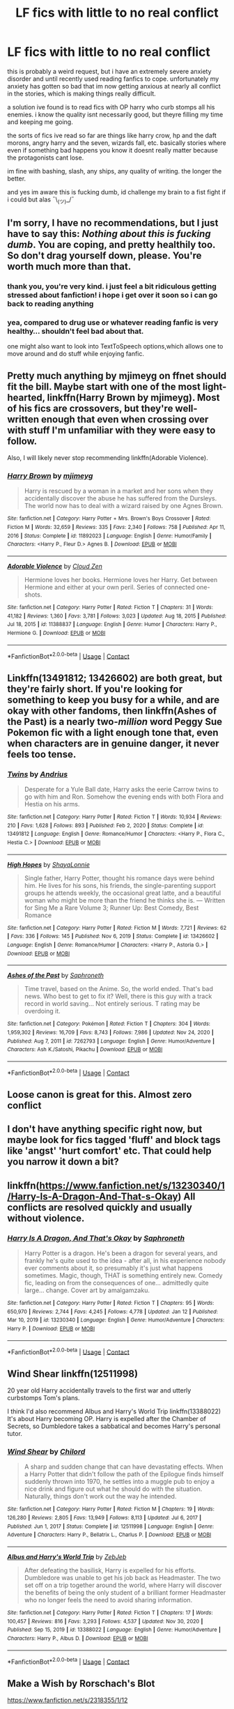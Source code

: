 #+TITLE: LF fics with little to no real conflict

* LF fics with little to no real conflict
:PROPERTIES:
:Author: wildblossomreader
:Score: 33
:DateUnix: 1610651138.0
:DateShort: 2021-Jan-14
:FlairText: Request
:END:
this is probably a weird request, but i have an extremely severe anxiety disorder and until recently used reading fanfics to cope. unfortunately my anxiety has gotten so bad that im now getting anxious at nearly all conflict in the stories, which is making things really difficult.

a solution ive found is to read fics with OP harry who curb stomps all his enemies. i know the quality isnt necessarily good, but theyre filling my time and keeping me going.

the sorts of fics ive read so far are things like harry crow, hp and the daft morons, angry harry and the seven, wizards fall, etc. basically stories where even if something bad happens you know it doesnt really matter because the protagonists cant lose.

im fine with bashing, slash, any ships, any quality of writing. the longer the better.

and yes im aware this is fucking dumb, id challenge my brain to a fist fight if i could but alas ¯\_(ツ)_/¯


** I'm sorry, I have no recommendations, but I just have to say this: /Nothing about this is fucking dumb/. You are coping, and pretty healthily too. So don't drag yourself down, please. You're worth much more than that.
:PROPERTIES:
:Author: Empress_of_yaoi
:Score: 37
:DateUnix: 1610651294.0
:DateShort: 2021-Jan-14
:END:

*** thank you, you're very kind. i just feel a bit ridiculous getting stressed about fanfiction! i hope i get over it soon so i can go back to reading anything
:PROPERTIES:
:Author: wildblossomreader
:Score: 9
:DateUnix: 1610666703.0
:DateShort: 2021-Jan-15
:END:


*** yea, compared to drug use or whatever reading fanfic is very healthy... shouldn't feel bad about that.

one might also want to look into TextToSpeech options,which allows one to move around and do stuff while enjoying fanfic.
:PROPERTIES:
:Author: Erska
:Score: 3
:DateUnix: 1610685286.0
:DateShort: 2021-Jan-15
:END:


** Pretty much anything by mjimeyg on ffnet should fit the bill. Maybe start with one of the most light-hearted, linkffn(Harry Brown by mjimeyg). Most of his fics are crossovers, but they're well-written enough that even when crossing over with stuff I'm unfamiliar with they were easy to follow.

Also, I will likely never stop recommending linkffn(Adorable Violence).
:PROPERTIES:
:Author: WhosThisGeek
:Score: 5
:DateUnix: 1610652473.0
:DateShort: 2021-Jan-14
:END:

*** [[https://www.fanfiction.net/s/11892023/1/][*/Harry Brown/*]] by [[https://www.fanfiction.net/u/1282867/mjimeyg][/mjimeyg/]]

#+begin_quote
  Harry is rescued by a woman in a market and her sons when they accidentally discover the abuse he has suffered from the Dursleys. The world now has to deal with a wizard raised by one Agnes Brown.
#+end_quote

^{/Site/:} ^{fanfiction.net} ^{*|*} ^{/Category/:} ^{Harry} ^{Potter} ^{+} ^{Mrs.} ^{Brown's} ^{Boys} ^{Crossover} ^{*|*} ^{/Rated/:} ^{Fiction} ^{M} ^{*|*} ^{/Words/:} ^{32,659} ^{*|*} ^{/Reviews/:} ^{335} ^{*|*} ^{/Favs/:} ^{2,340} ^{*|*} ^{/Follows/:} ^{758} ^{*|*} ^{/Published/:} ^{Apr} ^{11,} ^{2016} ^{*|*} ^{/Status/:} ^{Complete} ^{*|*} ^{/id/:} ^{11892023} ^{*|*} ^{/Language/:} ^{English} ^{*|*} ^{/Genre/:} ^{Humor/Family} ^{*|*} ^{/Characters/:} ^{<Harry} ^{P.,} ^{Fleur} ^{D.>} ^{Agnes} ^{B.} ^{*|*} ^{/Download/:} ^{[[http://www.ff2ebook.com/old/ffn-bot/index.php?id=11892023&source=ff&filetype=epub][EPUB]]} ^{or} ^{[[http://www.ff2ebook.com/old/ffn-bot/index.php?id=11892023&source=ff&filetype=mobi][MOBI]]}

--------------

[[https://www.fanfiction.net/s/11388837/1/][*/Adorable Violence/*]] by [[https://www.fanfiction.net/u/894440/Cloud-Zen][/Cloud Zen/]]

#+begin_quote
  Hermione loves her books. Hermione loves her Harry. Get between Hermione and either at your own peril. Series of connected one-shots.
#+end_quote

^{/Site/:} ^{fanfiction.net} ^{*|*} ^{/Category/:} ^{Harry} ^{Potter} ^{*|*} ^{/Rated/:} ^{Fiction} ^{T} ^{*|*} ^{/Chapters/:} ^{31} ^{*|*} ^{/Words/:} ^{41,182} ^{*|*} ^{/Reviews/:} ^{1,360} ^{*|*} ^{/Favs/:} ^{3,781} ^{*|*} ^{/Follows/:} ^{3,023} ^{*|*} ^{/Updated/:} ^{Aug} ^{18,} ^{2015} ^{*|*} ^{/Published/:} ^{Jul} ^{18,} ^{2015} ^{*|*} ^{/id/:} ^{11388837} ^{*|*} ^{/Language/:} ^{English} ^{*|*} ^{/Genre/:} ^{Humor} ^{*|*} ^{/Characters/:} ^{Harry} ^{P.,} ^{Hermione} ^{G.} ^{*|*} ^{/Download/:} ^{[[http://www.ff2ebook.com/old/ffn-bot/index.php?id=11388837&source=ff&filetype=epub][EPUB]]} ^{or} ^{[[http://www.ff2ebook.com/old/ffn-bot/index.php?id=11388837&source=ff&filetype=mobi][MOBI]]}

--------------

*FanfictionBot*^{2.0.0-beta} | [[https://github.com/FanfictionBot/reddit-ffn-bot/wiki/Usage][Usage]] | [[https://www.reddit.com/message/compose?to=tusing][Contact]]
:PROPERTIES:
:Author: FanfictionBot
:Score: 3
:DateUnix: 1610652515.0
:DateShort: 2021-Jan-14
:END:


** Linkffn(13491812; 13426602) are both great, but they're fairly short. If you're looking for something to keep you busy for a while, and are okay with other fandoms, then linkffn(Ashes of the Past) is a nearly two-/million/ word Peggy Sue Pokemon fic with a light enough tone that, even when characters are in genuine danger, it never feels too tense.
:PROPERTIES:
:Author: DeliSoupItExplodes
:Score: 6
:DateUnix: 1610733794.0
:DateShort: 2021-Jan-15
:END:

*** [[https://www.fanfiction.net/s/13491812/1/][*/Twins/*]] by [[https://www.fanfiction.net/u/829951/Andrius][/Andrius/]]

#+begin_quote
  Desperate for a Yule Ball date, Harry asks the eerie Carrow twins to go with him and Ron. Somehow the evening ends with both Flora and Hestia on his arms.
#+end_quote

^{/Site/:} ^{fanfiction.net} ^{*|*} ^{/Category/:} ^{Harry} ^{Potter} ^{*|*} ^{/Rated/:} ^{Fiction} ^{T} ^{*|*} ^{/Words/:} ^{10,934} ^{*|*} ^{/Reviews/:} ^{210} ^{*|*} ^{/Favs/:} ^{1,628} ^{*|*} ^{/Follows/:} ^{893} ^{*|*} ^{/Published/:} ^{Feb} ^{2,} ^{2020} ^{*|*} ^{/Status/:} ^{Complete} ^{*|*} ^{/id/:} ^{13491812} ^{*|*} ^{/Language/:} ^{English} ^{*|*} ^{/Genre/:} ^{Romance/Humor} ^{*|*} ^{/Characters/:} ^{<Harry} ^{P.,} ^{Flora} ^{C.,} ^{Hestia} ^{C.>} ^{*|*} ^{/Download/:} ^{[[http://www.ff2ebook.com/old/ffn-bot/index.php?id=13491812&source=ff&filetype=epub][EPUB]]} ^{or} ^{[[http://www.ff2ebook.com/old/ffn-bot/index.php?id=13491812&source=ff&filetype=mobi][MOBI]]}

--------------

[[https://www.fanfiction.net/s/13426602/1/][*/High Hopes/*]] by [[https://www.fanfiction.net/u/5869599/ShayaLonnie][/ShayaLonnie/]]

#+begin_quote
  Single father, Harry Potter, thought his romance days were behind him. He lives for his sons, his friends, the single-parenting support groups he attends weekly, the occasional great latte, and a beautiful woman who might be more than the friend he thinks she is. --- Written for Sing Me a Rare Volume 3; Runner Up: Best Comedy, Best Romance
#+end_quote

^{/Site/:} ^{fanfiction.net} ^{*|*} ^{/Category/:} ^{Harry} ^{Potter} ^{*|*} ^{/Rated/:} ^{Fiction} ^{M} ^{*|*} ^{/Words/:} ^{7,721} ^{*|*} ^{/Reviews/:} ^{62} ^{*|*} ^{/Favs/:} ^{336} ^{*|*} ^{/Follows/:} ^{145} ^{*|*} ^{/Published/:} ^{Nov} ^{6,} ^{2019} ^{*|*} ^{/Status/:} ^{Complete} ^{*|*} ^{/id/:} ^{13426602} ^{*|*} ^{/Language/:} ^{English} ^{*|*} ^{/Genre/:} ^{Romance/Humor} ^{*|*} ^{/Characters/:} ^{<Harry} ^{P.,} ^{Astoria} ^{G.>} ^{*|*} ^{/Download/:} ^{[[http://www.ff2ebook.com/old/ffn-bot/index.php?id=13426602&source=ff&filetype=epub][EPUB]]} ^{or} ^{[[http://www.ff2ebook.com/old/ffn-bot/index.php?id=13426602&source=ff&filetype=mobi][MOBI]]}

--------------

[[https://www.fanfiction.net/s/7262793/1/][*/Ashes of the Past/*]] by [[https://www.fanfiction.net/u/2996114/Saphroneth][/Saphroneth/]]

#+begin_quote
  Time travel, based on the Anime. So, the world ended. That's bad news. Who best to get to fix it? Well, there is this guy with a track record in world saving... Not entirely serious. T rating may be overdoing it.
#+end_quote

^{/Site/:} ^{fanfiction.net} ^{*|*} ^{/Category/:} ^{Pokémon} ^{*|*} ^{/Rated/:} ^{Fiction} ^{T} ^{*|*} ^{/Chapters/:} ^{304} ^{*|*} ^{/Words/:} ^{1,959,302} ^{*|*} ^{/Reviews/:} ^{16,709} ^{*|*} ^{/Favs/:} ^{8,743} ^{*|*} ^{/Follows/:} ^{7,986} ^{*|*} ^{/Updated/:} ^{Nov} ^{24,} ^{2020} ^{*|*} ^{/Published/:} ^{Aug} ^{7,} ^{2011} ^{*|*} ^{/id/:} ^{7262793} ^{*|*} ^{/Language/:} ^{English} ^{*|*} ^{/Genre/:} ^{Humor/Adventure} ^{*|*} ^{/Characters/:} ^{Ash} ^{K./Satoshi,} ^{Pikachu} ^{*|*} ^{/Download/:} ^{[[http://www.ff2ebook.com/old/ffn-bot/index.php?id=7262793&source=ff&filetype=epub][EPUB]]} ^{or} ^{[[http://www.ff2ebook.com/old/ffn-bot/index.php?id=7262793&source=ff&filetype=mobi][MOBI]]}

--------------

*FanfictionBot*^{2.0.0-beta} | [[https://github.com/FanfictionBot/reddit-ffn-bot/wiki/Usage][Usage]] | [[https://www.reddit.com/message/compose?to=tusing][Contact]]
:PROPERTIES:
:Author: FanfictionBot
:Score: 1
:DateUnix: 1610733828.0
:DateShort: 2021-Jan-15
:END:


** Loose canon is great for this. Almost zero conflict
:PROPERTIES:
:Author: Commando666
:Score: 3
:DateUnix: 1610660031.0
:DateShort: 2021-Jan-15
:END:


** I don't have anything specific right now, but maybe look for fics tagged 'fluff' and block tags like 'angst' 'hurt comfort' etc. That could help you narrow it down a bit?
:PROPERTIES:
:Author: AngelofGrace96
:Score: 3
:DateUnix: 1610713300.0
:DateShort: 2021-Jan-15
:END:


** linkffn([[https://www.fanfiction.net/s/13230340/1/Harry-Is-A-Dragon-And-That-s-Okay]]) All conflicts are resolved quickly and usually without violence.
:PROPERTIES:
:Author: davidwelch158
:Score: 10
:DateUnix: 1610651599.0
:DateShort: 2021-Jan-14
:END:

*** [[https://www.fanfiction.net/s/13230340/1/][*/Harry Is A Dragon, And That's Okay/*]] by [[https://www.fanfiction.net/u/2996114/Saphroneth][/Saphroneth/]]

#+begin_quote
  Harry Potter is a dragon. He's been a dragon for several years, and frankly he's quite used to the idea - after all, in his experience nobody ever comments about it, so presumably it's just what happens sometimes. Magic, though, THAT is something entirely new. Comedy fic, leading on from the consequences of one... admittedly quite large... change. Cover art by amalgamzaku.
#+end_quote

^{/Site/:} ^{fanfiction.net} ^{*|*} ^{/Category/:} ^{Harry} ^{Potter} ^{*|*} ^{/Rated/:} ^{Fiction} ^{T} ^{*|*} ^{/Chapters/:} ^{95} ^{*|*} ^{/Words/:} ^{650,970} ^{*|*} ^{/Reviews/:} ^{2,744} ^{*|*} ^{/Favs/:} ^{4,245} ^{*|*} ^{/Follows/:} ^{4,778} ^{*|*} ^{/Updated/:} ^{Jan} ^{12} ^{*|*} ^{/Published/:} ^{Mar} ^{10,} ^{2019} ^{*|*} ^{/id/:} ^{13230340} ^{*|*} ^{/Language/:} ^{English} ^{*|*} ^{/Genre/:} ^{Humor/Adventure} ^{*|*} ^{/Characters/:} ^{Harry} ^{P.} ^{*|*} ^{/Download/:} ^{[[http://www.ff2ebook.com/old/ffn-bot/index.php?id=13230340&source=ff&filetype=epub][EPUB]]} ^{or} ^{[[http://www.ff2ebook.com/old/ffn-bot/index.php?id=13230340&source=ff&filetype=mobi][MOBI]]}

--------------

*FanfictionBot*^{2.0.0-beta} | [[https://github.com/FanfictionBot/reddit-ffn-bot/wiki/Usage][Usage]] | [[https://www.reddit.com/message/compose?to=tusing][Contact]]
:PROPERTIES:
:Author: FanfictionBot
:Score: 5
:DateUnix: 1610651618.0
:DateShort: 2021-Jan-14
:END:


** Wind Shear linkffn(12511998)

20 year old Harry accidentally travels to the first war and utterly curbstomps Tom's plans.

I think I'd also recommend Albus and Harry's World Trip linkffn(13388022) It's about Harry becoming OP. Harry is expelled after the Chamber of Secrets, so Dumbledore takes a sabbatical and becomes Harry's personal tutor.
:PROPERTIES:
:Author: streakermaximus
:Score: 3
:DateUnix: 1610670322.0
:DateShort: 2021-Jan-15
:END:

*** [[https://www.fanfiction.net/s/12511998/1/][*/Wind Shear/*]] by [[https://www.fanfiction.net/u/67673/Chilord][/Chilord/]]

#+begin_quote
  A sharp and sudden change that can have devastating effects. When a Harry Potter that didn't follow the path of the Epilogue finds himself suddenly thrown into 1970, he settles into a muggle pub to enjoy a nice drink and figure out what he should do with the situation. Naturally, things don't work out the way he intended.
#+end_quote

^{/Site/:} ^{fanfiction.net} ^{*|*} ^{/Category/:} ^{Harry} ^{Potter} ^{*|*} ^{/Rated/:} ^{Fiction} ^{M} ^{*|*} ^{/Chapters/:} ^{19} ^{*|*} ^{/Words/:} ^{126,280} ^{*|*} ^{/Reviews/:} ^{2,805} ^{*|*} ^{/Favs/:} ^{13,949} ^{*|*} ^{/Follows/:} ^{8,113} ^{*|*} ^{/Updated/:} ^{Jul} ^{6,} ^{2017} ^{*|*} ^{/Published/:} ^{Jun} ^{1,} ^{2017} ^{*|*} ^{/Status/:} ^{Complete} ^{*|*} ^{/id/:} ^{12511998} ^{*|*} ^{/Language/:} ^{English} ^{*|*} ^{/Genre/:} ^{Adventure} ^{*|*} ^{/Characters/:} ^{Harry} ^{P.,} ^{Bellatrix} ^{L.,} ^{Charlus} ^{P.} ^{*|*} ^{/Download/:} ^{[[http://www.ff2ebook.com/old/ffn-bot/index.php?id=12511998&source=ff&filetype=epub][EPUB]]} ^{or} ^{[[http://www.ff2ebook.com/old/ffn-bot/index.php?id=12511998&source=ff&filetype=mobi][MOBI]]}

--------------

[[https://www.fanfiction.net/s/13388022/1/][*/Albus and Harry's World Trip/*]] by [[https://www.fanfiction.net/u/10283561/ZebJeb][/ZebJeb/]]

#+begin_quote
  After defeating the basilisk, Harry is expelled for his efforts. Dumbledore was unable to get his job back as Headmaster. The two set off on a trip together around the world, where Harry will discover the benefits of being the only student of a brilliant former Headmaster who no longer feels the need to avoid sharing information.
#+end_quote

^{/Site/:} ^{fanfiction.net} ^{*|*} ^{/Category/:} ^{Harry} ^{Potter} ^{*|*} ^{/Rated/:} ^{Fiction} ^{T} ^{*|*} ^{/Chapters/:} ^{17} ^{*|*} ^{/Words/:} ^{100,457} ^{*|*} ^{/Reviews/:} ^{816} ^{*|*} ^{/Favs/:} ^{3,293} ^{*|*} ^{/Follows/:} ^{4,537} ^{*|*} ^{/Updated/:} ^{Nov} ^{30,} ^{2020} ^{*|*} ^{/Published/:} ^{Sep} ^{15,} ^{2019} ^{*|*} ^{/id/:} ^{13388022} ^{*|*} ^{/Language/:} ^{English} ^{*|*} ^{/Genre/:} ^{Humor/Adventure} ^{*|*} ^{/Characters/:} ^{Harry} ^{P.,} ^{Albus} ^{D.} ^{*|*} ^{/Download/:} ^{[[http://www.ff2ebook.com/old/ffn-bot/index.php?id=13388022&source=ff&filetype=epub][EPUB]]} ^{or} ^{[[http://www.ff2ebook.com/old/ffn-bot/index.php?id=13388022&source=ff&filetype=mobi][MOBI]]}

--------------

*FanfictionBot*^{2.0.0-beta} | [[https://github.com/FanfictionBot/reddit-ffn-bot/wiki/Usage][Usage]] | [[https://www.reddit.com/message/compose?to=tusing][Contact]]
:PROPERTIES:
:Author: FanfictionBot
:Score: 1
:DateUnix: 1610670346.0
:DateShort: 2021-Jan-15
:END:


** Make a Wish by Rorschach's Blot

[[https://www.fanfiction.net/s/2318355/1/12]]
:PROPERTIES:
:Author: Mistborn_7
:Score: 3
:DateUnix: 1610672183.0
:DateShort: 2021-Jan-15
:END:


** I'm currently in the process of writing a time travel fix-it fic where Harry's in Slytherin and nobody dies. I don't /think/ it'll make you anxious, but it can get slightly angsty in the second chapter since it goes over a bit of Harry's abuse with the Dursleys, but most of it is more me "telling" you rather than "showing" you. I just finished posting the fourth chapter like a day ago and the fic's currently 20k words long.

Here's the link if you want to check it out: [[https://archiveofourown.org/works/28119780/chapters/68898909][Hbi Hr At]]
:PROPERTIES:
:Author: CyberWolfWrites
:Score: 2
:DateUnix: 1610663011.0
:DateShort: 2021-Jan-15
:END:


** How do you feel about fluff and crack?

[[https://www.fanfiction.net/s/9527907/1/]] - mostly fluff, very little fighting as I recall

[[https://www.fanfiction.net/s/4081016/1/]] - Harry curbstomps anyone who crosses him

[[https://www.fanfiction.net/s/5483280/1/]] - Crack

[[https://www.fanfiction.net/s/9649736/1/]] - Pure fluff, H/Hr

[[https://www.fanfiction.net/s/11331407/1/]] - Crack

Also, this might seem like a stupid question, but does reading the last page/last couple of chapters before reading the rest of the story help any? My mom will do this sometimes if the book she's reading is too intense.
:PROPERTIES:
:Author: celegans25
:Score: 2
:DateUnix: 1610679594.0
:DateShort: 2021-Jan-15
:END:


** Harry is a dragon and that's okay. A good romp, the majority is slice of life and Harry taking his classes.
:PROPERTIES:
:Author: otrovik
:Score: 2
:DateUnix: 1610716742.0
:DateShort: 2021-Jan-15
:END:


** I'd say most fics by Jeconais on fanficauthors fit what you want.
:PROPERTIES:
:Author: Capnreynolds999
:Score: 4
:DateUnix: 1610656155.0
:DateShort: 2021-Jan-14
:END:


** [deleted]
:PROPERTIES:
:Score: 1
:DateUnix: 1610689716.0
:DateShort: 2021-Jan-15
:END:

*** [[https://archiveofourown.org/works/14245221][*/A Second Chance at Happiness? Maybe?/*]] by [[https://www.archiveofourown.org/users/animeotaku20/pseuds/animeotaku20][/animeotaku20/]]

#+begin_quote
  A stupidly curious Harry Potter accidentally ends up in the past ... right in front of Regulus Black. Deciding he might as well stop the world going to hell, a - slightly insane - Potter drags a bewildered Regulus with him. Between ending a war and accidentally saving the Blacks, the two quickly get close. Will they have a second chance at happiness? Maybe?
#+end_quote

^{/Site/:} ^{Archive} ^{of} ^{Our} ^{Own} ^{*|*} ^{/Fandom/:} ^{Harry} ^{Potter} ^{-} ^{J.} ^{K.} ^{Rowling} ^{*|*} ^{/Published/:} ^{2018-04-07} ^{*|*} ^{/Completed/:} ^{2018-07-12} ^{*|*} ^{/Words/:} ^{46872} ^{*|*} ^{/Chapters/:} ^{13/13} ^{*|*} ^{/Comments/:} ^{311} ^{*|*} ^{/Kudos/:} ^{3395} ^{*|*} ^{/Bookmarks/:} ^{886} ^{*|*} ^{/Hits/:} ^{72470} ^{*|*} ^{/ID/:} ^{14245221} ^{*|*} ^{/Download/:} ^{[[https://archiveofourown.org/downloads/14245221/A%20Second%20Chance%20at.epub?updated_at=1600858732][EPUB]]} ^{or} ^{[[https://archiveofourown.org/downloads/14245221/A%20Second%20Chance%20at.mobi?updated_at=1600858732][MOBI]]}

--------------

[[https://archiveofourown.org/works/23702959][*/That Universe Over There/*]] by [[https://www.archiveofourown.org/users/mytimeconsumingsidehobby/pseuds/mytimeconsumingsidehobby][/mytimeconsumingsidehobby/]]

#+begin_quote
  Finding himself in another universe, Harry makes the perfectly logical choice and adopts his younger self, destroys this world's leftover Voldie pieces, and tries his best to avoid happy goblins.
#+end_quote

^{/Site/:} ^{Archive} ^{of} ^{Our} ^{Own} ^{*|*} ^{/Fandom/:} ^{Harry} ^{Potter} ^{-} ^{J.} ^{K.} ^{Rowling} ^{*|*} ^{/Published/:} ^{2020-04-17} ^{*|*} ^{/Updated/:} ^{2020-12-10} ^{*|*} ^{/Words/:} ^{193938} ^{*|*} ^{/Chapters/:} ^{46/?} ^{*|*} ^{/Comments/:} ^{1357} ^{*|*} ^{/Kudos/:} ^{3924} ^{*|*} ^{/Bookmarks/:} ^{1301} ^{*|*} ^{/Hits/:} ^{152155} ^{*|*} ^{/ID/:} ^{23702959} ^{*|*} ^{/Download/:} ^{[[https://archiveofourown.org/downloads/23702959/That%20Universe%20Over%20There.epub?updated_at=1610162980][EPUB]]} ^{or} ^{[[https://archiveofourown.org/downloads/23702959/That%20Universe%20Over%20There.mobi?updated_at=1610162980][MOBI]]}

--------------

*FanfictionBot*^{2.0.0-beta} | [[https://github.com/FanfictionBot/reddit-ffn-bot/wiki/Usage][Usage]] | [[https://www.reddit.com/message/compose?to=tusing][Contact]]
:PROPERTIES:
:Author: FanfictionBot
:Score: 2
:DateUnix: 1610689737.0
:DateShort: 2021-Jan-15
:END:


** [[https://www.reddit.com/r/HPfanfiction/comments/auykmn/recommendations_readskimmed_through_a_hodge_podge/]]
:PROPERTIES:
:Author: Termsndconditions
:Score: 1
:DateUnix: 1610691690.0
:DateShort: 2021-Jan-15
:END:


** I have a bit of a list for you since I have the same problem. I keep fics that are interesting without making me anxious ready for re-reading.

*Nice Things* linkao3([[https://archiveofourown.org/works/23243857]])

#+begin_quote
  An adorable Drarry fic in which Harry is touch starved and Draco basically keeps petting him. It's all soft and there's no conflict and everything's gentle and nice. It also scratches my itch for fun reactions from Harry's friends without them reacting negatively, if you know what I mean.
#+end_quote

*Conditionally* linkao3([[https://archiveofourown.org/works/19456585/chapters/46310860]])

#+begin_quote
  This fic is not soft, but every scene that you would think would have the worst conflict is perfectly written as to not make you anxious at all. Not sure if it's on purpose, but very skillfully done. It's a fic in which Harry learns Snape is his biological father. Read the first two scenes to see what I mean with the conflict avoidance. If that second scene doesn't make you anxious, the rest of the fic shouldn't either.
#+end_quote

*The Rigmarole Dance* linkao3([[https://archiveofourown.org/works/23723497]])

#+begin_quote
  Best fic for a good laugh and happy feels. Harry has two braincells and one of them is focussed on the snitch, the other on the fact Lord Thomas Marvolo Slytherin, High Warlock of England, is his soulmate.
#+end_quote

*Seventh Horcrux* linkffn([[https://m.fanfiction.net/s/10677106/1/Seventh-Horcrux]])

#+begin_quote
  Hilarious fic in which Harry has all the memories of Voldemort, and therefore basically /is/ Voldemort. It's pure crack.
#+end_quote

[[https://archiveofourown.org/series/1855237][Methods of Humanity]] linkao3([[https://archiveofourown.org/works/22008067]])

#+begin_quote
  After resurrecting himself with the philosophers stone, Tom Riddle realises he's tired of being a dark lord and decides to be the new DADA teacher instead. One of the most excellent and heartwarming series from Tom's POV I've ever read. He basically adopts Harry as well, even though Harry knows he's Voldemort.
#+end_quote

*Obsidian's Desire* linkao3([[https://archiveofourown.org/works/25060402/chapters/60698263]])

#+begin_quote
  Similar vibe to The Rigmarole Dance by the author of Conditionally. In this one Marcus Flint decides he'll woo Harry Potter, and Harry is bemused but finds himself kind of charmed anyway.
#+end_quote

*The many Death of Harry Potter* linkffn([[https://m.fanfiction.net/s/12388283/1/]])

#+begin_quote
  This one might not be for you depending on what kind of conflict sets you off. For me it tends to be preventable mistakes that I can see the characters make while they make them. This fic has conflict, and is brutal. But since Harry always does his best it doesn't make me anxious. Any time he dies he travels back in time so he can try again, which might make this similar enough to those OP Harry story's that you'll like it as well. He definitely curb stomps his enemies (well, after dying a whole lot and becoming very paranoid)
#+end_quote

I hope you at least enjoy some of these! :)
:PROPERTIES:
:Author: RobinEgberts
:Score: 1
:DateUnix: 1610890546.0
:DateShort: 2021-Jan-17
:END:

*** [[https://archiveofourown.org/works/19456585][*/Conditionally/*]] by [[https://www.archiveofourown.org/users/Lomonaaeren/pseuds/Lomonaaeren][/Lomonaaeren/]]

#+begin_quote
  Harry finds out that he's Snape's son. It goes as badly as possible.
#+end_quote

^{/Site/:} ^{Archive} ^{of} ^{Our} ^{Own} ^{*|*} ^{/Fandom/:} ^{Harry} ^{Potter} ^{-} ^{J.} ^{K.} ^{Rowling} ^{*|*} ^{/Published/:} ^{2019-07-03} ^{*|*} ^{/Completed/:} ^{2019-07-08} ^{*|*} ^{/Words/:} ^{39046} ^{*|*} ^{/Chapters/:} ^{6/6} ^{*|*} ^{/Comments/:} ^{344} ^{*|*} ^{/Kudos/:} ^{3206} ^{*|*} ^{/Bookmarks/:} ^{950} ^{*|*} ^{/Hits/:} ^{32263} ^{*|*} ^{/ID/:} ^{19456585} ^{*|*} ^{/Download/:} ^{[[https://archiveofourown.org/downloads/19456585/Conditionally.epub?updated_at=1599367589][EPUB]]} ^{or} ^{[[https://archiveofourown.org/downloads/19456585/Conditionally.mobi?updated_at=1599367589][MOBI]]}

--------------

[[https://archiveofourown.org/works/23723497][*/The Rigmarole Dance/*]] by [[https://www.archiveofourown.org/users/cannibalinc/pseuds/cannibalinc][/cannibalinc/]]

#+begin_quote
  Harry is nine years old when he points at Lord Thomas Marvolo Slytherin, High Warlock of England, and declares "You're my soulmate, and we're going to be married."
#+end_quote

^{/Site/:} ^{Archive} ^{of} ^{Our} ^{Own} ^{*|*} ^{/Fandom/:} ^{Harry} ^{Potter} ^{-} ^{J.} ^{K.} ^{Rowling} ^{*|*} ^{/Published/:} ^{2020-04-18} ^{*|*} ^{/Words/:} ^{7531} ^{*|*} ^{/Chapters/:} ^{1/1} ^{*|*} ^{/Comments/:} ^{124} ^{*|*} ^{/Kudos/:} ^{1955} ^{*|*} ^{/Bookmarks/:} ^{415} ^{*|*} ^{/Hits/:} ^{11214} ^{*|*} ^{/ID/:} ^{23723497} ^{*|*} ^{/Download/:} ^{[[https://archiveofourown.org/downloads/23723497/The%20Rigmarole%20Dance.epub?updated_at=1610145566][EPUB]]} ^{or} ^{[[https://archiveofourown.org/downloads/23723497/The%20Rigmarole%20Dance.mobi?updated_at=1610145566][MOBI]]}

--------------

[[https://archiveofourown.org/works/22008067][*/You Asked If I Were Happy/*]] by [[https://www.archiveofourown.org/users/local_doom_void/pseuds/local_doom_void][/local_doom_void/]]

#+begin_quote
  Tom Riddle was never taught to live -- he had to learn from scratch.
#+end_quote

^{/Site/:} ^{Archive} ^{of} ^{Our} ^{Own} ^{*|*} ^{/Fandom/:} ^{Harry} ^{Potter} ^{-} ^{J.} ^{K.} ^{Rowling} ^{*|*} ^{/Published/:} ^{2019-12-29} ^{*|*} ^{/Words/:} ^{2161} ^{*|*} ^{/Chapters/:} ^{1/1} ^{*|*} ^{/Comments/:} ^{38} ^{*|*} ^{/Kudos/:} ^{607} ^{*|*} ^{/Bookmarks/:} ^{78} ^{*|*} ^{/Hits/:} ^{5111} ^{*|*} ^{/ID/:} ^{22008067} ^{*|*} ^{/Download/:} ^{[[https://archiveofourown.org/downloads/22008067/You%20Asked%20If%20I%20Were.epub?updated_at=1605270084][EPUB]]} ^{or} ^{[[https://archiveofourown.org/downloads/22008067/You%20Asked%20If%20I%20Were.mobi?updated_at=1605270084][MOBI]]}

--------------

[[https://archiveofourown.org/works/25060402][*/Obsidian's Desire/*]] by [[https://www.archiveofourown.org/users/Lomonaaeren/pseuds/Lomonaaeren][/Lomonaaeren/]]

#+begin_quote
  Marcus Flint doesn't really know what to do with his life after his father dies; his father always told him what to do. So he consults a piece of obsidian, and it directs him to Harry Potter. And, well, Potter has friends, but he doesn't have a husband...
#+end_quote

^{/Site/:} ^{Archive} ^{of} ^{Our} ^{Own} ^{*|*} ^{/Fandom/:} ^{Harry} ^{Potter} ^{-} ^{J.} ^{K.} ^{Rowling} ^{*|*} ^{/Published/:} ^{2020-07-04} ^{*|*} ^{/Completed/:} ^{2020-07-05} ^{*|*} ^{/Words/:} ^{9824} ^{*|*} ^{/Chapters/:} ^{2/2} ^{*|*} ^{/Comments/:} ^{261} ^{*|*} ^{/Kudos/:} ^{2161} ^{*|*} ^{/Bookmarks/:} ^{484} ^{*|*} ^{/Hits/:} ^{15809} ^{*|*} ^{/ID/:} ^{25060402} ^{*|*} ^{/Download/:} ^{[[https://archiveofourown.org/downloads/25060402/Obsidians%20Desire.epub?updated_at=1606539602][EPUB]]} ^{or} ^{[[https://archiveofourown.org/downloads/25060402/Obsidians%20Desire.mobi?updated_at=1606539602][MOBI]]}

--------------

[[https://www.fanfiction.net/s/10677106/1/][*/Seventh Horcrux/*]] by [[https://www.fanfiction.net/u/4112736/Emerald-Ashes][/Emerald Ashes/]]

#+begin_quote
  The presence of a foreign soul may have unexpected side effects on a growing child. I am Lord Volde...Harry Potter. I'm Harry Potter. In which Harry is insane, Hermione is a Dark Lady-in-training, Ginny is a minion, and Ron is confused.
#+end_quote

^{/Site/:} ^{fanfiction.net} ^{*|*} ^{/Category/:} ^{Harry} ^{Potter} ^{*|*} ^{/Rated/:} ^{Fiction} ^{T} ^{*|*} ^{/Chapters/:} ^{21} ^{*|*} ^{/Words/:} ^{104,212} ^{*|*} ^{/Reviews/:} ^{1,758} ^{*|*} ^{/Favs/:} ^{9,380} ^{*|*} ^{/Follows/:} ^{4,377} ^{*|*} ^{/Updated/:} ^{Feb} ^{3,} ^{2015} ^{*|*} ^{/Published/:} ^{Sep} ^{7,} ^{2014} ^{*|*} ^{/Status/:} ^{Complete} ^{*|*} ^{/id/:} ^{10677106} ^{*|*} ^{/Language/:} ^{English} ^{*|*} ^{/Genre/:} ^{Humor/Parody} ^{*|*} ^{/Characters/:} ^{Harry} ^{P.} ^{*|*} ^{/Download/:} ^{[[http://www.ff2ebook.com/old/ffn-bot/index.php?id=10677106&source=ff&filetype=epub][EPUB]]} ^{or} ^{[[http://www.ff2ebook.com/old/ffn-bot/index.php?id=10677106&source=ff&filetype=mobi][MOBI]]}

--------------

[[https://www.fanfiction.net/s/12388283/1/][*/The many Deaths of Harry Potter/*]] by [[https://www.fanfiction.net/u/1541014/ShayneT][/ShayneT/]]

#+begin_quote
  In a world with a pragmatic, intelligent Voldemort, Harry discovers that he has the power to live, die and repeat until he gets it right.
#+end_quote

^{/Site/:} ^{fanfiction.net} ^{*|*} ^{/Category/:} ^{Harry} ^{Potter} ^{*|*} ^{/Rated/:} ^{Fiction} ^{T} ^{*|*} ^{/Chapters/:} ^{78} ^{*|*} ^{/Words/:} ^{242,571} ^{*|*} ^{/Reviews/:} ^{3,875} ^{*|*} ^{/Favs/:} ^{6,616} ^{*|*} ^{/Follows/:} ^{4,289} ^{*|*} ^{/Updated/:} ^{Jun} ^{15,} ^{2017} ^{*|*} ^{/Published/:} ^{Mar} ^{2,} ^{2017} ^{*|*} ^{/Status/:} ^{Complete} ^{*|*} ^{/id/:} ^{12388283} ^{*|*} ^{/Language/:} ^{English} ^{*|*} ^{/Characters/:} ^{Harry} ^{P.,} ^{Hermione} ^{G.} ^{*|*} ^{/Download/:} ^{[[http://www.ff2ebook.com/old/ffn-bot/index.php?id=12388283&source=ff&filetype=epub][EPUB]]} ^{or} ^{[[http://www.ff2ebook.com/old/ffn-bot/index.php?id=12388283&source=ff&filetype=mobi][MOBI]]}

--------------

*FanfictionBot*^{2.0.0-beta} | [[https://github.com/FanfictionBot/reddit-ffn-bot/wiki/Usage][Usage]] | [[https://www.reddit.com/message/compose?to=tusing][Contact]]
:PROPERTIES:
:Author: FanfictionBot
:Score: 1
:DateUnix: 1610890583.0
:DateShort: 2021-Jan-17
:END:


** Fate is ridiculously long, an overpowered ron, and has almost no conlict or plot because ron is overpowered to hell. that might work for you
:PROPERTIES:
:Author: Brilliant_Sea
:Score: -1
:DateUnix: 1610679036.0
:DateShort: 2021-Jan-15
:END:

*** You're really going to need to post a link to that, or at least indicate who the author is, because that's not nearly enough information for OP to be able to find that fic.
:PROPERTIES:
:Author: LittleDinghy
:Score: 5
:DateUnix: 1610718607.0
:DateShort: 2021-Jan-15
:END:

**** it's an extremely popular/loathed fic with almost three million words.
:PROPERTIES:
:Author: Brilliant_Sea
:Score: -1
:DateUnix: 1610750455.0
:DateShort: 2021-Jan-16
:END:

***** Okay?

But "extremely popular" does not mean that everyone knows of it. Please provide enough information so that people that want to investigate the fic can do so without having to guess which fic it is.
:PROPERTIES:
:Author: LittleDinghy
:Score: 2
:DateUnix: 1610750962.0
:DateShort: 2021-Jan-16
:END:
